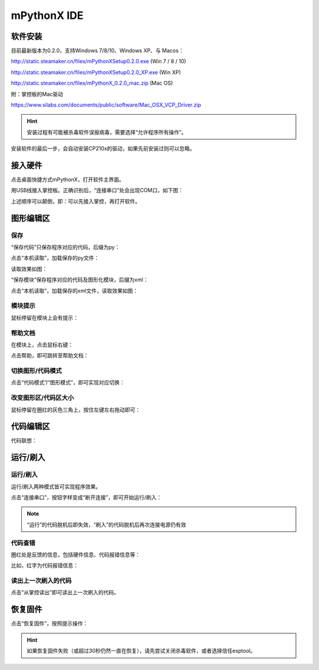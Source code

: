 mPythonX IDE
====================

软件安装
-----------

目前最新版本为0.2.0，支持Windows 7/8/10、Windows XP、与 Macos：

http://static.steamaker.cn/files/mPythonXSetup0.2.0.exe
(Win 7 / 8 / 10)

http://static.steamaker.cn/files/mPythonXSetup0.2.0_XP.exe
(Win XP)

http://static.steamaker.cn/files/mPythonX_0.2.0_mac.zip
(Mac OS)

附：掌控板的Mac驱动

https://www.silabs.com/documents/public/software/Mac_OSX_VCP_Driver.zip

.. Hint::
  
  安装过程有可能被杀毒软件误报病毒，需要选择“允许程序所有操作”。


安装软件的最后一步，会自动安装CP210x的驱动，如果先前安装过则可以忽略。

.. image:: /images/software/software_2.png



接入硬件
-----------

点击桌面快捷方式mPythonX，打开软件主界面。

.. image:: /images/software/mPythonX/mPythonX_1.png


用USB线接入掌控板。正确识别后，“连接串口”处会出现COM口，如下图：

.. image:: /images/software/mPythonX/mPythonX_2.png



上述顺序可以颠倒，即：可以先接入掌控，再打开软件。


图形编辑区
-----------

保存
````````

“保存代码”只保存程序对应的代码，后缀为py：

.. image:: /images/software/mPythonX/mPythonX_3.png

点击“本机读取”，加载保存的py文件：

.. image:: /images/software/mPythonX/mPythonX_5.png

读取效果如图：

.. image:: /images/software/mPythonX/mPythonX_4.png

“保存模块”保存程序对应的代码及图形化模块，后缀为xml：

.. image:: /images/software/mPythonX/mPythonX_6.png

点击“本机读取”，加载保存的xml文件，读取效果如图：

.. image:: /images/software/mPythonX/mPythonX_7.png

模块提示
````````
鼠标停留在模块上会有提示：

.. image:: /images/software/mPythonX/mPythonX_8.png

帮助文档
````````
在模块上，点击鼠标右键：

.. image:: /images/software/mPythonX/mPythonX_9.png

点击帮助，即可跳转至帮助文档：

.. image:: /images/software/mPythonX/mPythonX_10.png

切换图形/代码模式
````````

点击“代码模式”/“图形模式”，即可实现对应切换：

.. image:: /images/software/mPythonX/mPythonX_11.png

.. image:: /images/software/mPythonX/mPythonX_12.png

改变图形区/代码区大小
````````

鼠标停留在圈红的灰色三角上，按住左键左右拖动即可：

.. image:: /images/software/mPythonX/mPythonX_13.png


代码编辑区
-----------

代码联想：

.. image:: /images/software/mPythonX/mPythonX_14.png


运行/刷入
-----------

运行/刷入
````````

运行/刷入两种模式皆可实现程序效果。

点击“连接串口”，按钮字样变成“断开连接”，即可开始运行/刷入：

.. image:: /images/software/mPythonX/mPythonX_15.png

.. Note::

  “运行”的代码脱机后即失效，“刷入”的代码脱机后再次连接电源仍有效

代码查错
````````

圈红处是反馈的信息，包括硬件信息、代码报错信息等：

.. image:: /images/software/mPythonX/mPythonX_16.png

比如，红字为代码报错信息：

.. image:: /images/software/mPythonX/mPythonX_17.png

读出上一次刷入的代码
````````

点击“从掌控读出”即可读出上一次刷入的代码。


恢复固件
-----------

点击“恢复固件”，按照提示操作：

.. image:: /images/software/mPythonX/mPythonX_18.png

.. Hint::
  
  如果恢复固件失败（或超过30秒仍然一直在恢复），请先尝试关闭杀毒软件，或者选择信任esptool。




